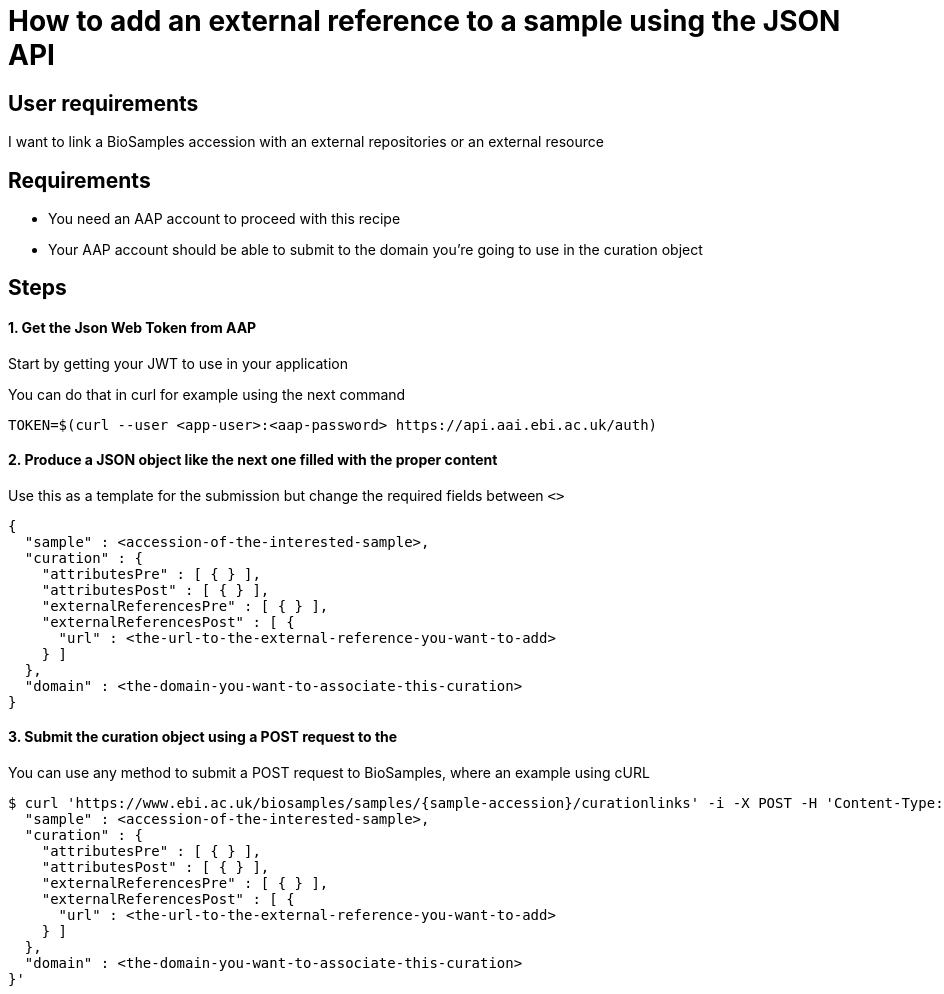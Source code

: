 
= [.ebi-color]#How to add an external reference to a sample using the JSON API#
:last-update-label!:

== User requirements
I want to link a BioSamples accession with an external repositories or an external resource

== Requirements
- You need an AAP account to proceed with this recipe
- Your AAP account should be able to submit to the domain you're going to use in the curation object

==  Steps

==== 1. Get the Json Web Token from AAP
Start by getting your JWT to use in your application

You can do that in curl for example using the next command
```
TOKEN=$(curl --user <app-user>:<aap-password> https://api.aai.ebi.ac.uk/auth)
```

==== 2. Produce a JSON object like the next one filled with the proper content
Use this as a template for the submission but change the required fields between `<>`
```
{
  "sample" : <accession-of-the-interested-sample>,
  "curation" : {
    "attributesPre" : [ { } ],
    "attributesPost" : [ { } ],
    "externalReferencesPre" : [ { } ],
    "externalReferencesPost" : [ {
      "url" : <the-url-to-the-external-reference-you-want-to-add>
    } ]
  },
  "domain" : <the-domain-you-want-to-associate-this-curation>
}
```

==== 3. Submit the curation object using a POST request to the

You can use any method to submit a POST request to BioSamples, where an example
using cURL

```
$ curl 'https://www.ebi.ac.uk/biosamples/samples/{sample-accession}/curationlinks' -i -X POST -H 'Content-Type: application/json' -H 'Authorization: Bearer $TOKEN' -d '{
  "sample" : <accession-of-the-interested-sample>,
  "curation" : {
    "attributesPre" : [ { } ],
    "attributesPost" : [ { } ],
    "externalReferencesPre" : [ { } ],
    "externalReferencesPost" : [ {
      "url" : <the-url-to-the-external-reference-you-want-to-add>
    } ]
  },
  "domain" : <the-domain-you-want-to-associate-this-curation>
}'
```
